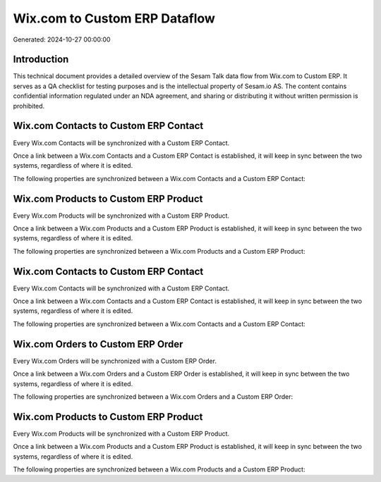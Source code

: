 ==============================
Wix.com to Custom ERP Dataflow
==============================

Generated: 2024-10-27 00:00:00

Introduction
------------

This technical document provides a detailed overview of the Sesam Talk data flow from Wix.com to Custom ERP. It serves as a QA checklist for testing purposes and is the intellectual property of Sesam.io AS. The content contains confidential information regulated under an NDA agreement, and sharing or distributing it without written permission is prohibited.

Wix.com Contacts to Custom ERP Contact
--------------------------------------
Every Wix.com Contacts will be synchronized with a Custom ERP Contact.

Once a link between a Wix.com Contacts and a Custom ERP Contact is established, it will keep in sync between the two systems, regardless of where it is edited.

The following properties are synchronized between a Wix.com Contacts and a Custom ERP Contact:

.. list-table::
   :header-rows: 1

   * - Wix.com Contacts Property
     - Custom ERP Contact Property
     - Custom ERP Data Type


Wix.com Products to Custom ERP Product
--------------------------------------
Every Wix.com Products will be synchronized with a Custom ERP Product.

Once a link between a Wix.com Products and a Custom ERP Product is established, it will keep in sync between the two systems, regardless of where it is edited.

The following properties are synchronized between a Wix.com Products and a Custom ERP Product:

.. list-table::
   :header-rows: 1

   * - Wix.com Products Property
     - Custom ERP Product Property
     - Custom ERP Data Type


Wix.com Contacts to Custom ERP Contact
--------------------------------------
Every Wix.com Contacts will be synchronized with a Custom ERP Contact.

Once a link between a Wix.com Contacts and a Custom ERP Contact is established, it will keep in sync between the two systems, regardless of where it is edited.

The following properties are synchronized between a Wix.com Contacts and a Custom ERP Contact:

.. list-table::
   :header-rows: 1

   * - Wix.com Contacts Property
     - Custom ERP Contact Property
     - Custom ERP Data Type


Wix.com Orders to Custom ERP Order
----------------------------------
Every Wix.com Orders will be synchronized with a Custom ERP Order.

Once a link between a Wix.com Orders and a Custom ERP Order is established, it will keep in sync between the two systems, regardless of where it is edited.

The following properties are synchronized between a Wix.com Orders and a Custom ERP Order:

.. list-table::
   :header-rows: 1

   * - Wix.com Orders Property
     - Custom ERP Order Property
     - Custom ERP Data Type


Wix.com Products to Custom ERP Product
--------------------------------------
Every Wix.com Products will be synchronized with a Custom ERP Product.

Once a link between a Wix.com Products and a Custom ERP Product is established, it will keep in sync between the two systems, regardless of where it is edited.

The following properties are synchronized between a Wix.com Products and a Custom ERP Product:

.. list-table::
   :header-rows: 1

   * - Wix.com Products Property
     - Custom ERP Product Property
     - Custom ERP Data Type

